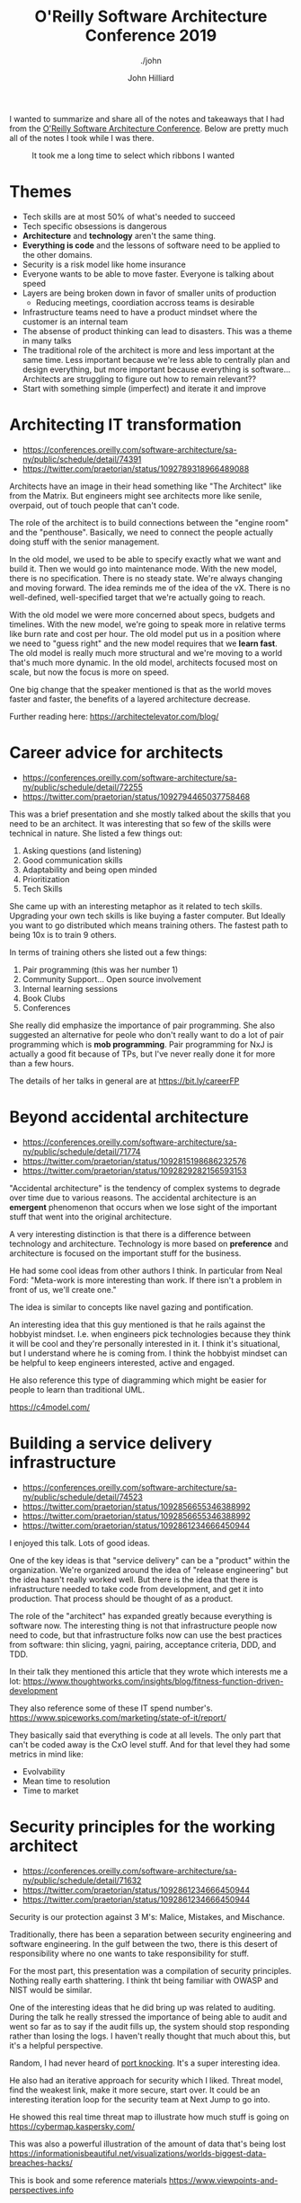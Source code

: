 #+TITLE: O'Reilly Software Architecture Conference 2019
#+DATE:
#+AUTHOR: John Hilliard
#+EMAIL: jhilliard@nextjump.com
#+CREATOR: John Hilliard
#+DESCRIPTION: The website of John Hilliard
#+HTML_DOCTYPE: html5
#+KEYWORDS: architecture, conference
#+SUBTITLE: ./john
#+HTML_HEAD: <link rel="stylesheet" type="text/css" href="../css/sakura-dark.css" />
#+HTML_HEAD: <link rel="stylesheet" type="text/css" href="../css/mine.css" />
#+HTML_HEAD: <meta property="og:title" content="John Hilliard Blog" />
#+HTML_HEAD: <meta property="og:description" content="Notes from my trip to the O'Reilly Software Architecture Conference" />
#+HTML_HEAD: <meta property="og:image" content="../img/DypZgmuXcAAQRCt.jpg" />
#+OPTIONS: toc:nil

I wanted to summarize and share all of the notes and takeaways that I
had from the [[https://conferences.oreilly.com/software-architecture/sa-ny/public/schedule/proceedings][O'Reilly Software Architecture Conference]]. Below are
pretty much all of the notes I took while I was there.

#+CAPTION: It took me a long time to select which ribbons I wanted
[[file:../img/DypZgmuXcAAQRCt.jpg]]

* Themes

- Tech skills are at most 50% of what's needed to succeed
- Tech specific obsessions is dangerous
- *Architecture* and *technology* aren't the same thing.
- *Everything is code* and the lessons of software need to be applied to
  the other domains.
- Security is a risk model like home insurance
- Everyone wants to be able to move faster. Everyone is talking about
  speed
- Layers are being broken down in favor of smaller units of
  production
  - Reducing meetings, coordiation accross teams is desirable
- Infrastructure teams need to have a product mindset where the
  customer is an internal team
- The absense of product thinking can lead to disasters. This was a
  theme in many talks
- The traditional role of the architect is more and less important at
  the same time. Less important because we're less able to centrally
  plan and design everything, but more important because everything is
  software... Architects are struggling to figure out how to remain
  relevant??
- Start with something simple (imperfect) and iterate it and improve

* Architecting IT transformation
- https://conferences.oreilly.com/software-architecture/sa-ny/public/schedule/detail/74391
- https://twitter.com/praetorian/status/1092789318966489088

Architects have an image in their head something like "The Architect"
like from the Matrix. But engineers might see architects more like
senile, overpaid, out of touch people that can't code.

The role of the architect is to build connections between the "engine
room" and the "penthouse". Basically, we need to connect the people
actually doing stuff with the senior management.

In the old model, we used to be able to specify exactly what we want
and build it. Then we would go into maintenance mode. With the new
model, there is no specification. There is no steady state. We're
always changing and moving forward. The idea reminds me of the idea of
the vX. There is no well-defined, well-specified target that we're
actually going to reach.

With the old model we were more concerned about specs, budgets and
timelines. With the new model, we're going to speak more in relative
terms like burn rate and cost per hour. The old model put us in a
position where we need to "guess right" and the new model requires
that we *learn fast*. The old model is really much more structural and
we're moving to a world that's much more dynamic. In the old model,
architects focused most on scale, but now the focus is more on speed.

One big change that the speaker mentioned is that as the world moves
faster and faster, the benefits of a layered architecture
decrease.

Further reading here: https://architectelevator.com/blog/

* Career advice for architects
- https://conferences.oreilly.com/software-architecture/sa-ny/public/schedule/detail/72255
- https://twitter.com/praetorian/status/1092794465037758468

This was a brief presentation and she mostly talked about the skills
that you need to be an architect. It was interesting that so few of
the skills were technical in nature. She listed a few things out:

1. Asking questions (and listening)
2. Good communication skills
3. Adaptability and being open minded
4. Prioritization
5. Tech Skills

She came up with an interesting metaphor as it related to tech
skills. Upgrading your own tech skills is like buying a faster
computer. But Ideally you want to go distributed which means training
others. The fastest path to being 10x is to train 9 others.

In terms of training others she listed out a few things:

1. Pair programming (this was her number 1)
2. Community Support... Open source involvement
3. Internal learning sessions
4. Book Clubs
5. Conferences

She really did emphasize the importance of pair programming. She also
suggested an alternative for peole who don't really want to do a lot
of pair programming which is *mob programming*. Pair programming for
NxJ is actually a good fit because of TPs, but I've never really done
it for more than a few hours.

The details of her talks in general are at [[https://bit.ly/careerFP]]

* Beyond accidental architecture
- https://conferences.oreilly.com/software-architecture/sa-ny/public/schedule/detail/71774
- https://twitter.com/praetorian/status/1092815198686232576
- https://twitter.com/praetorian/status/1092829282156593153

"Accidental architecture" is the tendency of complex systems to
degrade over time due to various reasons. The accidental architecture
is an *emergent* phenomenon that occurs when we lose sight of the
important stuff that went into the original architecture.

A very interesting distinction is that there is a difference between
technology and architecture. Technology is more based on *preference*
and architecture is focused on the important stuff for the business.

He had some cool ideas from other authors I think. In particular
from Neal Ford: "Meta-work is more interesting than work. If there
isn't a problem in front of us, we'll create one."

The idea is similar to concepts like navel gazing and pontification.

An interesting idea that this guy mentioned is that he rails against
the hobbyist mindset. I.e. when engineers pick technologies because
they think it will be cool and they're personally interested in it. I
think it's situational, but I understand where he is coming from. I
think the hobbyist mindset can be helpful to keep engineers
interested, active and engaged.

He also reference this type of diagramming which might be easier for
people to learn than traditional UML.

https://c4model.com/

* Building a service delivery infrastructure
- https://conferences.oreilly.com/software-architecture/sa-ny/public/schedule/detail/74523
- https://twitter.com/praetorian/status/1092856655346388992
- https://twitter.com/praetorian/status/1092856655346388992
- https://twitter.com/praetorian/status/1092861234666450944

I enjoyed this talk. Lots of good ideas.

One of the key ideas is that "service delivery" can be a "product"
within the organization. We're organized around the idea of "release
engineering" but the idea hasn't really worked well. But there is the
idea that there is infrastructure needed to take code from
development, and get it into production. That process should be
thought of as a product.

The role of the "architect" has expanded greatly because everything is
software now. The interesting thing is not that infrastructure people now
need to code, but that infrastructure folks now can use the best
practices from software: thin slicing, yagni, pairing, acceptance
criteria, DDD, and TDD.

In their talk they mentioned this article that they wrote which interests me a lot:
https://www.thoughtworks.com/insights/blog/fitness-function-driven-development

They also reference some of these IT spend number's.
https://www.spiceworks.com/marketing/state-of-it/report/

They basically said that everything is code at all levels. The only
part that can't be coded away is the CxO level stuff. And for that
level they had some metrics in mind like:

- Evolvability
- Mean time to resolution
- Time to market

* Security principles for the working architect
- https://conferences.oreilly.com/software-architecture/sa-ny/public/schedule/detail/71632
- https://twitter.com/praetorian/status/1092861234666450944
- https://twitter.com/praetorian/status/1092861234666450944

Security is our protection against 3 M's: Malice, Mistakes, and Mischance.

Traditionally, there has been a separation between security
engineering and software engineering. In the gulf between the two,
there is this desert of responsibility where no one wants to take
responsibility for stuff.

For the most part, this presentation was a compilation of security
principles. Nothing really earth shattering. I think tht being
familiar with OWASP and NIST would be similar.

One of the interesting ideas that he did bring up was related to
auditing. During the talk he really stressed the importance of being
able to audit and went so far as to say if the audit fills up, the
system should stop responding rather than losing the logs. I haven't
really thought that much about this, but it's a helpful perspective.

Random, I had never heard of [[https://en.wikipedia.org/wiki/Port_knocking][port knocking]]. It's a super interesting
idea.

He also had an iterative approach for security which I liked. Threat
model, find the weakest link, make it more secure, start over. It
could be an interesting iteration loop for the security team at Next
Jump to go into.

He showed this real time threat map to illustrate how much stuff is
going on https://cybermap.kaspersky.com/

This was also a powerful illustration of the amount of data that's being lost
https://informationisbeautiful.net/visualizations/worlds-biggest-data-breaches-hacks/

This is book and some reference materials
https://www.viewpoints-and-perspectives.info

* Challenges with reuse within a large and diverse engineering organization: A case study
- https://conferences.oreilly.com/software-architecture/sa-ny/public/schedule/detail/71572
- https://twitter.com/praetorian/status/1092861234666450944

The gist of this talk is that Capital One moved to microservices and
AWS. In that journey they went from basically wild west anything goes
to having standards of some kind.

They found that vertical teams have much better ownership compared to
horizontal ones. Horizontal teams want to know the requirements and
vertical teams want to add value and satisfy the customer needs.

"We don't make money by building more pipelines" This is a common
refrain I think. Architects don't like technology for no good
reason.

Capital One's journey is super interesting and instructive. They
started with no rules and then had to rein it in. When they did rein
it in, the focus was largely on their code pipelines and their
processes for generating new skeletons.

* Realigning DevOps practices to support microservices: A Capital One case study
- https://conferences.oreilly.com/software-architecture/sa-ny/public/schedule/detail/71960
- https://www.slideshare.net/secret/uNMEnkOb1QzZgH

The core premise I think of this talk was that microservices allow
Capital One to move faster. They cited a lot of materials and
books. They operate out of this need to follow regulations and they
talk a lot about going to jail. E.g. if this doesn't follow the
regulations someone goes to jail. So it's very important.

They talked a lot about the false choice of speed or quality. They
invested alot in their code pipeline. Their code pipelines are the
full release process including the various environments like dev,
stage, pre-prod etc.

These guys also talked about reducing layers in order to speed things
up which goes back to the inital keynote.

The idea of code pipelines as a product is super interesting because
we could create various pipelines for different types of products with
different quality requirements. I.e a FedRAMP pipeline, a PCI pipeline,
a Sandbox Pipeline etc. These pipelines could have different processes
in various situations. E.g. the PCI pipeline requires senior approval,
but the general pipeline just requires a peer review.

* Design and architecture: Special dumpster fire unit
- https://conferences.oreilly.com/software-architecture/sa-ny/public/schedule/detail/74392
- https://twitter.com/praetorian/status/1093152292524703745

The main themes of this particular talk are summarized pretty well in
the tweet. There are some common threads that connect the big software
failures from this guy's background. In particular:

- no incremental delivery
- arrogant architects
- big architecture up front
- operating in silo (no feedback)
- lack of product thinking
- overly focused on cool tech

The lack of "product" thinking seems to be a common pitfall for
software teams. Another lens on this is that teams that are overly
focused on tech and perfect solutions are doomed. It's not that
different than how NxJ talks about stuff.

* Design after Agile: How to succeed by trying less
- https://conferences.oreilly.com/software-architecture/sa-ny/public/schedule/detail/72241
- https://twitter.com/praetorian/status/1093158772569186304

The main theme of this talk is that planning is important. Agile
emphasizes adaptability over planning and suffers because of this.

The basic thesis of this talk I think is that iteration and agile are
limited. Without planning you can't really make big changes. E.g. you
can't iterate your way from SVN to Git. You need planning. He also
mentioned that design itself is agile because you can plan much faster
than you can do. Doing the plan is an order of magnitude faster than
building the wrong thing. I mostly agree, but it is
situational. Planning for something that's very experimental and might
be thrown away doesn't seem like a good idea.

He quoted Eisenhower: "Plans are useless, but planing is indispensable."

He referenced this particular [[https://www.infoq.com/presentations/Design-Composition-Performance][talk]].

He put a really big emphasis on diagrams and the c4 model of
diagramming. UML is too strict in his view and ends up being
distracting and causing people to think about the wrong things. C4
Model I guess is more opened ended and easier to use to convey
information. He also advocated keeping version of the diagram in the
code so that you can see how the diagrams evolve along with the code.

His teams focus a lot on writing very clear and detailed problem
statements. They use prose as part of their design process. We've
heard of other people doing stuff like this e.g. writing a press
release before the development of your feature or product. It's also
very similar to Amazon's ideas around creating powerful narratives in
general.

* Roaming free: The power of reading beyond your field
- https://conferences.oreilly.com/software-architecture/sa-ny/public/schedule/detail/74393

The main point of this talk was to encourage software architects to
read books outside of the traditional realm of computer / technical
books. Reading outside of our own fields exposes us to new ideas that
can be useful within our own jobs.

He referenced this full Steve Jobs quote which gets at the same idea
more or less:

#+BEGIN_QUOTE
Creativity is just connecting things. When you ask creative people how
they did something, they feel a little guilty because they didn't
really do it, they just saw something. It seemed obvious to them after
a while. That's because they were able to connect experiences they've
had and synthesize new things. And the reason they were able to do
that was that they've had more experiences or they have thought more
about their experiences than other people.

Unfortunately, that's too rare a commodity. A lot of people in our
industry haven't had very diverse experiences. So they don't have
enough dots to connect, and they end up with very linear solutions
without a broad perspective on the problem. The broader one's
understanding of the human experience, the better design we will have.
#+END_QUOTE

Beyond that, most of the talk a list of books or examples where
software engineers came up with good ideas after being exposed to
books or ideas outside of their own field.

One of the ideas that he mentioned came from the Marine's Warfighting
book. Basically the idea is that in combat situations, the marines
push autonomy down the org chart. It sounds like a very cool idea that
I want to learn more about

There were two other ideas that he mentioned that I thought were
interesting. One is the idea of [[https://en.wikipedia.org/wiki/Tacit_knowledge][Tacit]] vs Explicit knowledge. Some
things can explicitly be taught. Other stuff has to be learned by
doing. E.g. you can't really explain to someone how to ride a bike so
that's tacit knowledge. This seems like a very useful distinction.

The other idea that he mentioned which seems very interesting is this
[[https://en.wikipedia.org/wiki/Dreyfus_model_of_skill_acquisition][Dreyfus model]]. The basic idea is that it's a pretty clear model for
levels of skill:

| Skill Level/ Mental Function | Novice          | Advance Beginner | Competence  | Proficient  | Master      |
|------------------------------+-----------------+------------------+-------------+-------------+-------------|
| Recollection                 | Non-Situational | Situational      | Situational | Situational | Situational |
| Recognition                  | Decomposed      | Decomposed       | Holistic    | Holistic    | Holistic    |
| Decision                     | Analytical      | Analytical       | Analytical  | Intuitive   | Intuitive   |
| Awareness                    | Monitoring      | Monitoring       | Monitoring  | Monitoring  | Absorbed    |

* RESTful web microservices from the ground up
- https://conferences.oreilly.com/software-architecture/sa-ny/public/schedule/detail/71663
- https://twitter.com/praetorian/status/1093193020265193477
- https://twitter.com/praetorian/status/1093187898856349696
- https://twitter.com/praetorian/status/1093181375975428097

I enjoyed this talk. Some of the ideas were very "ivory tower" toward
the end. But there were a lot of strong ideas throughout.

He talked about APIs as a landscape and documentation like Swgger is
a way to map that landscape. His point of view is that APIs need to
have a low barrier. You shouldn't have to jump through lots of hoops.

One idea that was interesting was that the Unix philosophy applies
microservices. The high level principles and justifications are the
same as ever. Another interesting justification of microservices is
that they allow us to do a release without having a meeting.

In the old days of the monolith, the architect was the monarch. We
don't have that anymore.

One of the books that was referenced in this talk a lot was "Release
It". I think this could be a great basis for our own check list of an
"Enterprise Service". The basic gist of it is that there are a few
ideas that should be baked into the services that are critical for us:
- Failfast
- Timeouts
- Circuit Breakers
- Steady State
- Handshaking
- Bulkhead


I liked the way that he went on to breakdown various classes of microservices:

- Stateless Microservices
- Persistence Microservices
- Aggregator microsercices

He mentioned some classes of problems like affinity (when you start a
transaction on a particular server and need to stay with that server
for the duration) that I think are important, but he didn't talk much
about solutions.

He made reference to this [[https://en.wikipedia.org/wiki/Fallacies_of_distributed_computing][list]] (fallacies of distributed computing)
which I thought was really helpful and I know we can make lots of
mistakes related to this.

He also mentioned the idea of a saga which I'm pretty sure I didn't
understand at the time. It's basically a transaction pattern for long
running transactions. E.g. it's something we could be much more
deliberate about in our cart infrastructure.

https://en.wikipedia.org/wiki/Compensating_transaction

The end of the presentation got theoretical where he talked about
how there should be semantic meaning in our APIs. This means, that
like the internet it should be possible to understand / comprehend an
API that you've never seen before. He mentioned some standards for
this.

- [[http://stateless.co/hal_specification.html][HAL Json]]
- [[http://www.open-disco.org/][Open-disco]]
- [[http://amundsen.com/media-types/collection/][Collection Json]]

* Developing great architects: Creating the right environment for growth
- https://conferences.oreilly.com/software-architecture/sa-ny/public/schedule/detail/71934

This was a very straight foward for helpful talk. For the most part,
the speaker talked about a bunch of programs that they've run within
their company and gave insights from what worked and what didn't. He
covered:

- Book Clubs
- Round Tables
- Training Sessions
- Hackathons
- Katas
- Shadowing

The thing I liked about the presentation is that he covered a bunch of
things that they've actively tried or are doing currently. I think a
lot of the ideas aren't particularly crazy, but it gives a solid
starting point in terms software engineering development programs.

* The well-rounded architect
- https://conferences.oreilly.com/software-architecture/sa-ny/public/schedule/detail/71796
- https://twitter.com/praetorian/status/1093237942854782976
- https://twitter.com/praetorian/status/1093232557385310208
- https://twitter.com/praetorian/status/1093230434950045697

I thought this was an interesting talk that covered basic theoretical
models of what an architect is or should be. From his point of view,
he described the architect as a role and not necessarily just a single
person. In that role, it's also possible that more than one person is
the architect or that there is no architect at all. The basic idea I
think was that the architect helps shepherd the teams and helps them
make the right choices.

He brought up the C4 Diagramming approach as well. It came up a few
times while at this conference, so I feel like it could be something
to add to our tech radar.

I tweeted the biggest punchlines I think from this particular talk,
but basically he viewd that there were 6 dimensions for an architect
and that when those dimensions are out of whack you end up with
certain problematic balances. The main qualities are:

- Communicator
- Leader
- Strategic Technologist
- Entreprenuer
- System Focused
- Developer

There are 4 failure patterns when these dimension get out of balance:
- The Salesperson
- The Ivory Tower Architect
- The Tinkerer
- The ADD Architect

The only other idea that he talked about that was kind of interesting
is that hey had an model of skill acquistion like the Dreyfus Model,
but felt a little easier to understand and grasp.

- Just Starting
- Improving
- Capable
- Well Known
- Industry Leader

I'm not sure how important to is to be well-known. It's possible that
you're well known, but not that capable. Does that matter?


* 7 years of DDD: Tackling complexity in large-scale marketing systems
- https://conferences.oreilly.com/software-architecture/sa-ny/public/schedule/detail/71366
- https://twitter.com/praetorian/status/1093278025154772993

This talk was really interesting because it covered the evolution of
this particular architecture as they evolved in their business needs
and understanding of [[https://en.wikipedia.org/wiki/Domain-driven_design][Domain Driven Design]]. I'm not particularly
familar with DDD so this was new territory for me, but it did get my
very interested. Some of the keywords like ubiquitous language and
bounded contexts seemed very powerful for designing some complicated
systems.

I liked the breakdown of layers in a system that he had:

- Infrastructure
- Domain Model
- Service Layer
- Presentation Layer

He made an interesting point about how using stored procedures caused
a big problem with their architecture at some point because it created
and implicitly bound context between DBA and developers. Duplication
was required and things could break down and get out of sync.

He used a term "distributed monolith" which was interesting. It's an
good antipattern for us to keep in mind as we develop our
microservice. Are we keeping true to the intent of microservices or
have we developed a distributed monolith.
